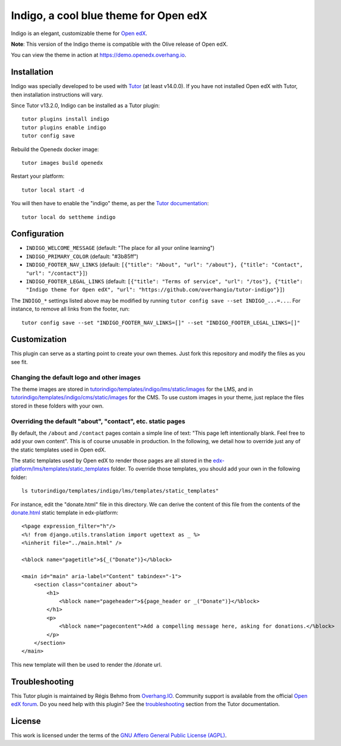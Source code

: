 Indigo, a cool blue theme for Open edX
======================================

Indigo is an elegant, customizable theme for `Open edX <https://open.edx.org>`__.

.. image:: ./screenshots/01-landing-page.png
    :alt: Platform landing page

**Note**: This version of the Indigo theme is compatible with the Olive release of Open edX.

You can view the theme in action at https://demo.openedx.overhang.io.

Installation
------------

Indigo was specially developed to be used with `Tutor <https://docs.tutor.overhang.io>`__ (at least v14.0.0). If you have not installed Open edX with Tutor, then installation instructions will vary.

Since Tutor v13.2.0, Indigo can be installed as a Tutor plugin::

    tutor plugins install indigo
    tutor plugins enable indigo
    tutor config save

Rebuild the Openedx docker image::

    tutor images build openedx

Restart your platform::

    tutor local start -d

You will then have to enable the "indigo" theme, as per the `Tutor documentation <https://docs.tutor.overhang.io/local.html#setting-a-new-theme>`__::

    tutor local do settheme indigo

Configuration
-------------

- ``INDIGO_WELCOME_MESSAGE`` (default: "The place for all your online learning")
- ``INDIGO_PRIMARY_COLOR`` (default: "#3b85ff")
- ``INDIGO_FOOTER_NAV_LINKS`` (default: ``[{"title": "About", "url": "/about"}, {"title": "Contact", "url": "/contact"}]``)
- ``INDIGO_FOOTER_LEGAL_LINKS`` (default: ``[{"title": "Terms of service", "url": "/tos"}, {"title": "Indigo theme for Open edX", "url": "https://github.com/overhangio/tutor-indigo"}]``)

The ``INDIGO_*`` settings listed above may be modified by running ``tutor config save --set INDIGO_...=...``. For instance, to remove all links from the footer, run::

    tutor config save --set "INDIGO_FOOTER_NAV_LINKS=[]" --set "INDIGO_FOOTER_LEGAL_LINKS=[]"

Customization
-------------

This plugin can serve as a starting point to create your own themes. Just fork this repository and modify the files as you see fit.

Changing the default logo and other images
~~~~~~~~~~~~~~~~~~~~~~~~~~~~~~~~~~~~~~~~~~

The theme images are stored in `tutorindigo/templates/indigo/lms/static/images <https://github.com/overhangio/tutor-indigo/tree/master/tutorindigo/templates/indigo/lms/static/images>`__ for the LMS, and in `tutorindigo/templates/indigo/cms/static/images <https://github.com/overhangio/tutor-indigo/tree/master/tutorindigo/templates/indigo/cms/static/images>`__ for the CMS. To use custom images in your theme, just replace the files stored in these folders with your own.

Overriding the default "about", "contact", etc. static pages
~~~~~~~~~~~~~~~~~~~~~~~~~~~~~~~~~~~~~~~~~~~~~~~~~~~~~~~~~~~~

By default, the ``/about`` and ``/contact`` pages contain a simple line of text: "This page left intentionally blank. Feel free to add your own content". This is of course unusable in production. In the following, we detail how to override just any of the static templates used in Open edX.

The static templates used by Open edX to render those pages are all stored in the `edx-platform/lms/templates/static_templates <https://github.com/edx/edx-platform/tree/open-release/olive.master/lms/templates/static_templates>`__ folder. To override those templates, you should add your own in the following folder::

    ls tutorindigo/templates/indigo/lms/templates/static_templates"

For instance, edit the "donate.html" file in this directory. We can derive the content of this file from the contents of the `donate.html <https://github.com/edx/edx-platform/blob/open-release/olive.master/lms/templates/static_templates/donate.html>`__ static template in edx-platform::

    <%page expression_filter="h"/>
    <%! from django.utils.translation import ugettext as _ %>
    <%inherit file="../main.html" />

    <%block name="pagetitle">${_("Donate")}</%block>

    <main id="main" aria-label="Content" tabindex="-1">
        <section class="container about">
            <h1>
                <%block name="pageheader">${page_header or _("Donate")}</%block>
            </h1>
            <p>
                <%block name="pagecontent">Add a compelling message here, asking for donations.</%block>
            </p>
        </section>
    </main>

This new template will then be used to render the /donate url.

Troubleshooting
---------------

This Tutor plugin is maintained by Régis Behmo from `Overhang.IO <https://overhang.io>`__. Community support is available from the official `Open edX forum <https://discuss.openedx.org>`__. Do you need help with this plugin? See the `troubleshooting <https://docs.tutor.overhang.io/troubleshooting.html>`__ section from the Tutor documentation.


License
-------

This work is licensed under the terms of the `GNU Affero General Public License (AGPL) <https://github.com/overhangio/tutor-indigo/blob/master/LICENSE.txt>`_.
